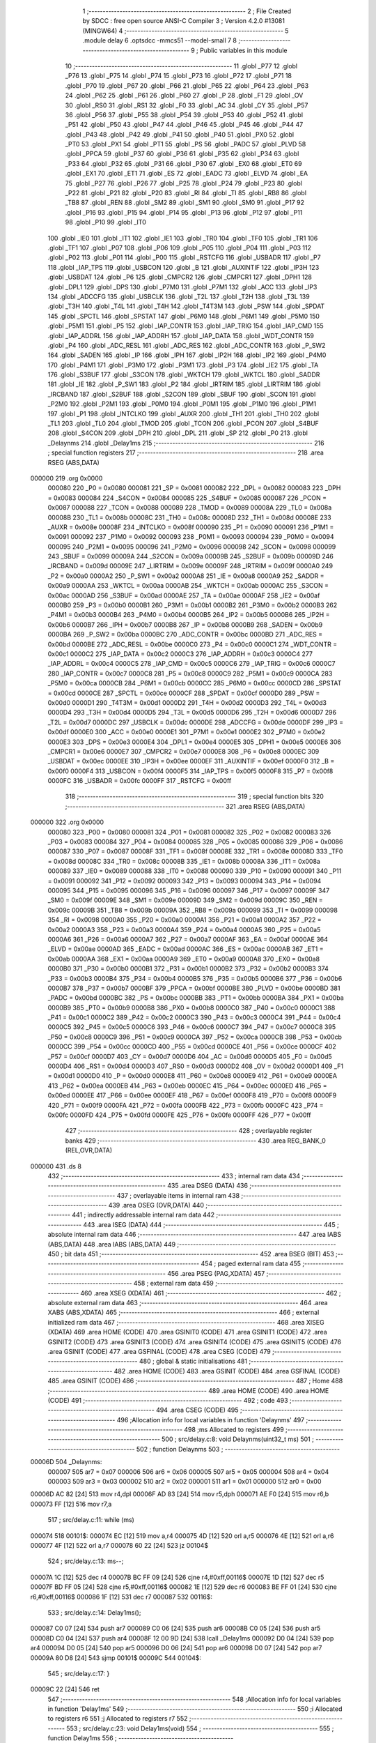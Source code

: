                                       1 ;--------------------------------------------------------
                                      2 ; File Created by SDCC : free open source ANSI-C Compiler
                                      3 ; Version 4.2.0 #13081 (MINGW64)
                                      4 ;--------------------------------------------------------
                                      5 	.module delay
                                      6 	.optsdcc -mmcs51 --model-small
                                      7 	
                                      8 ;--------------------------------------------------------
                                      9 ; Public variables in this module
                                     10 ;--------------------------------------------------------
                                     11 	.globl _P77
                                     12 	.globl _P76
                                     13 	.globl _P75
                                     14 	.globl _P74
                                     15 	.globl _P73
                                     16 	.globl _P72
                                     17 	.globl _P71
                                     18 	.globl _P70
                                     19 	.globl _P67
                                     20 	.globl _P66
                                     21 	.globl _P65
                                     22 	.globl _P64
                                     23 	.globl _P63
                                     24 	.globl _P62
                                     25 	.globl _P61
                                     26 	.globl _P60
                                     27 	.globl _P
                                     28 	.globl _F1
                                     29 	.globl _OV
                                     30 	.globl _RS0
                                     31 	.globl _RS1
                                     32 	.globl _F0
                                     33 	.globl _AC
                                     34 	.globl _CY
                                     35 	.globl _P57
                                     36 	.globl _P56
                                     37 	.globl _P55
                                     38 	.globl _P54
                                     39 	.globl _P53
                                     40 	.globl _P52
                                     41 	.globl _P51
                                     42 	.globl _P50
                                     43 	.globl _P47
                                     44 	.globl _P46
                                     45 	.globl _P45
                                     46 	.globl _P44
                                     47 	.globl _P43
                                     48 	.globl _P42
                                     49 	.globl _P41
                                     50 	.globl _P40
                                     51 	.globl _PX0
                                     52 	.globl _PT0
                                     53 	.globl _PX1
                                     54 	.globl _PT1
                                     55 	.globl _PS
                                     56 	.globl _PADC
                                     57 	.globl _PLVD
                                     58 	.globl _PPCA
                                     59 	.globl _P37
                                     60 	.globl _P36
                                     61 	.globl _P35
                                     62 	.globl _P34
                                     63 	.globl _P33
                                     64 	.globl _P32
                                     65 	.globl _P31
                                     66 	.globl _P30
                                     67 	.globl _EX0
                                     68 	.globl _ET0
                                     69 	.globl _EX1
                                     70 	.globl _ET1
                                     71 	.globl _ES
                                     72 	.globl _EADC
                                     73 	.globl _ELVD
                                     74 	.globl _EA
                                     75 	.globl _P27
                                     76 	.globl _P26
                                     77 	.globl _P25
                                     78 	.globl _P24
                                     79 	.globl _P23
                                     80 	.globl _P22
                                     81 	.globl _P21
                                     82 	.globl _P20
                                     83 	.globl _RI
                                     84 	.globl _TI
                                     85 	.globl _RB8
                                     86 	.globl _TB8
                                     87 	.globl _REN
                                     88 	.globl _SM2
                                     89 	.globl _SM1
                                     90 	.globl _SM0
                                     91 	.globl _P17
                                     92 	.globl _P16
                                     93 	.globl _P15
                                     94 	.globl _P14
                                     95 	.globl _P13
                                     96 	.globl _P12
                                     97 	.globl _P11
                                     98 	.globl _P10
                                     99 	.globl _IT0
                                    100 	.globl _IE0
                                    101 	.globl _IT1
                                    102 	.globl _IE1
                                    103 	.globl _TR0
                                    104 	.globl _TF0
                                    105 	.globl _TR1
                                    106 	.globl _TF1
                                    107 	.globl _P07
                                    108 	.globl _P06
                                    109 	.globl _P05
                                    110 	.globl _P04
                                    111 	.globl _P03
                                    112 	.globl _P02
                                    113 	.globl _P01
                                    114 	.globl _P00
                                    115 	.globl _RSTCFG
                                    116 	.globl _USBADR
                                    117 	.globl _P7
                                    118 	.globl _IAP_TPS
                                    119 	.globl _USBCON
                                    120 	.globl _B
                                    121 	.globl _AUXINTIF
                                    122 	.globl _IP3H
                                    123 	.globl _USBDAT
                                    124 	.globl _P6
                                    125 	.globl _CMPCR2
                                    126 	.globl _CMPCR1
                                    127 	.globl _DPH1
                                    128 	.globl _DPL1
                                    129 	.globl _DPS
                                    130 	.globl _P7M0
                                    131 	.globl _P7M1
                                    132 	.globl _ACC
                                    133 	.globl _IP3
                                    134 	.globl _ADCCFG
                                    135 	.globl _USBCLK
                                    136 	.globl _T2L
                                    137 	.globl _T2H
                                    138 	.globl _T3L
                                    139 	.globl _T3H
                                    140 	.globl _T4L
                                    141 	.globl _T4H
                                    142 	.globl _T4T3M
                                    143 	.globl _PSW
                                    144 	.globl _SPDAT
                                    145 	.globl _SPCTL
                                    146 	.globl _SPSTAT
                                    147 	.globl _P6M0
                                    148 	.globl _P6M1
                                    149 	.globl _P5M0
                                    150 	.globl _P5M1
                                    151 	.globl _P5
                                    152 	.globl _IAP_CONTR
                                    153 	.globl _IAP_TRIG
                                    154 	.globl _IAP_CMD
                                    155 	.globl _IAP_ADDRL
                                    156 	.globl _IAP_ADDRH
                                    157 	.globl _IAP_DATA
                                    158 	.globl _WDT_CONTR
                                    159 	.globl _P4
                                    160 	.globl _ADC_RESL
                                    161 	.globl _ADC_RES
                                    162 	.globl _ADC_CONTR
                                    163 	.globl _P_SW2
                                    164 	.globl _SADEN
                                    165 	.globl _IP
                                    166 	.globl _IPH
                                    167 	.globl _IP2H
                                    168 	.globl _IP2
                                    169 	.globl _P4M0
                                    170 	.globl _P4M1
                                    171 	.globl _P3M0
                                    172 	.globl _P3M1
                                    173 	.globl _P3
                                    174 	.globl _IE2
                                    175 	.globl _TA
                                    176 	.globl _S3BUF
                                    177 	.globl _S3CON
                                    178 	.globl _WKTCH
                                    179 	.globl _WKTCL
                                    180 	.globl _SADDR
                                    181 	.globl _IE
                                    182 	.globl _P_SW1
                                    183 	.globl _P2
                                    184 	.globl _IRTRIM
                                    185 	.globl _LIRTRIM
                                    186 	.globl _IRCBAND
                                    187 	.globl _S2BUF
                                    188 	.globl _S2CON
                                    189 	.globl _SBUF
                                    190 	.globl _SCON
                                    191 	.globl _P2M0
                                    192 	.globl _P2M1
                                    193 	.globl _P0M0
                                    194 	.globl _P0M1
                                    195 	.globl _P1M0
                                    196 	.globl _P1M1
                                    197 	.globl _P1
                                    198 	.globl _INTCLKO
                                    199 	.globl _AUXR
                                    200 	.globl _TH1
                                    201 	.globl _TH0
                                    202 	.globl _TL1
                                    203 	.globl _TL0
                                    204 	.globl _TMOD
                                    205 	.globl _TCON
                                    206 	.globl _PCON
                                    207 	.globl _S4BUF
                                    208 	.globl _S4CON
                                    209 	.globl _DPH
                                    210 	.globl _DPL
                                    211 	.globl _SP
                                    212 	.globl _P0
                                    213 	.globl _Delaynms
                                    214 	.globl _Delay1ms
                                    215 ;--------------------------------------------------------
                                    216 ; special function registers
                                    217 ;--------------------------------------------------------
                                    218 	.area RSEG    (ABS,DATA)
      000000                        219 	.org 0x0000
                           000080   220 _P0	=	0x0080
                           000081   221 _SP	=	0x0081
                           000082   222 _DPL	=	0x0082
                           000083   223 _DPH	=	0x0083
                           000084   224 _S4CON	=	0x0084
                           000085   225 _S4BUF	=	0x0085
                           000087   226 _PCON	=	0x0087
                           000088   227 _TCON	=	0x0088
                           000089   228 _TMOD	=	0x0089
                           00008A   229 _TL0	=	0x008a
                           00008B   230 _TL1	=	0x008b
                           00008C   231 _TH0	=	0x008c
                           00008D   232 _TH1	=	0x008d
                           00008E   233 _AUXR	=	0x008e
                           00008F   234 _INTCLKO	=	0x008f
                           000090   235 _P1	=	0x0090
                           000091   236 _P1M1	=	0x0091
                           000092   237 _P1M0	=	0x0092
                           000093   238 _P0M1	=	0x0093
                           000094   239 _P0M0	=	0x0094
                           000095   240 _P2M1	=	0x0095
                           000096   241 _P2M0	=	0x0096
                           000098   242 _SCON	=	0x0098
                           000099   243 _SBUF	=	0x0099
                           00009A   244 _S2CON	=	0x009a
                           00009B   245 _S2BUF	=	0x009b
                           00009D   246 _IRCBAND	=	0x009d
                           00009E   247 _LIRTRIM	=	0x009e
                           00009F   248 _IRTRIM	=	0x009f
                           0000A0   249 _P2	=	0x00a0
                           0000A2   250 _P_SW1	=	0x00a2
                           0000A8   251 _IE	=	0x00a8
                           0000A9   252 _SADDR	=	0x00a9
                           0000AA   253 _WKTCL	=	0x00aa
                           0000AB   254 _WKTCH	=	0x00ab
                           0000AC   255 _S3CON	=	0x00ac
                           0000AD   256 _S3BUF	=	0x00ad
                           0000AE   257 _TA	=	0x00ae
                           0000AF   258 _IE2	=	0x00af
                           0000B0   259 _P3	=	0x00b0
                           0000B1   260 _P3M1	=	0x00b1
                           0000B2   261 _P3M0	=	0x00b2
                           0000B3   262 _P4M1	=	0x00b3
                           0000B4   263 _P4M0	=	0x00b4
                           0000B5   264 _IP2	=	0x00b5
                           0000B6   265 _IP2H	=	0x00b6
                           0000B7   266 _IPH	=	0x00b7
                           0000B8   267 _IP	=	0x00b8
                           0000B9   268 _SADEN	=	0x00b9
                           0000BA   269 _P_SW2	=	0x00ba
                           0000BC   270 _ADC_CONTR	=	0x00bc
                           0000BD   271 _ADC_RES	=	0x00bd
                           0000BE   272 _ADC_RESL	=	0x00be
                           0000C0   273 _P4	=	0x00c0
                           0000C1   274 _WDT_CONTR	=	0x00c1
                           0000C2   275 _IAP_DATA	=	0x00c2
                           0000C3   276 _IAP_ADDRH	=	0x00c3
                           0000C4   277 _IAP_ADDRL	=	0x00c4
                           0000C5   278 _IAP_CMD	=	0x00c5
                           0000C6   279 _IAP_TRIG	=	0x00c6
                           0000C7   280 _IAP_CONTR	=	0x00c7
                           0000C8   281 _P5	=	0x00c8
                           0000C9   282 _P5M1	=	0x00c9
                           0000CA   283 _P5M0	=	0x00ca
                           0000CB   284 _P6M1	=	0x00cb
                           0000CC   285 _P6M0	=	0x00cc
                           0000CD   286 _SPSTAT	=	0x00cd
                           0000CE   287 _SPCTL	=	0x00ce
                           0000CF   288 _SPDAT	=	0x00cf
                           0000D0   289 _PSW	=	0x00d0
                           0000D1   290 _T4T3M	=	0x00d1
                           0000D2   291 _T4H	=	0x00d2
                           0000D3   292 _T4L	=	0x00d3
                           0000D4   293 _T3H	=	0x00d4
                           0000D5   294 _T3L	=	0x00d5
                           0000D6   295 _T2H	=	0x00d6
                           0000D7   296 _T2L	=	0x00d7
                           0000DC   297 _USBCLK	=	0x00dc
                           0000DE   298 _ADCCFG	=	0x00de
                           0000DF   299 _IP3	=	0x00df
                           0000E0   300 _ACC	=	0x00e0
                           0000E1   301 _P7M1	=	0x00e1
                           0000E2   302 _P7M0	=	0x00e2
                           0000E3   303 _DPS	=	0x00e3
                           0000E4   304 _DPL1	=	0x00e4
                           0000E5   305 _DPH1	=	0x00e5
                           0000E6   306 _CMPCR1	=	0x00e6
                           0000E7   307 _CMPCR2	=	0x00e7
                           0000E8   308 _P6	=	0x00e8
                           0000EC   309 _USBDAT	=	0x00ec
                           0000EE   310 _IP3H	=	0x00ee
                           0000EF   311 _AUXINTIF	=	0x00ef
                           0000F0   312 _B	=	0x00f0
                           0000F4   313 _USBCON	=	0x00f4
                           0000F5   314 _IAP_TPS	=	0x00f5
                           0000F8   315 _P7	=	0x00f8
                           0000FC   316 _USBADR	=	0x00fc
                           0000FF   317 _RSTCFG	=	0x00ff
                                    318 ;--------------------------------------------------------
                                    319 ; special function bits
                                    320 ;--------------------------------------------------------
                                    321 	.area RSEG    (ABS,DATA)
      000000                        322 	.org 0x0000
                           000080   323 _P00	=	0x0080
                           000081   324 _P01	=	0x0081
                           000082   325 _P02	=	0x0082
                           000083   326 _P03	=	0x0083
                           000084   327 _P04	=	0x0084
                           000085   328 _P05	=	0x0085
                           000086   329 _P06	=	0x0086
                           000087   330 _P07	=	0x0087
                           00008F   331 _TF1	=	0x008f
                           00008E   332 _TR1	=	0x008e
                           00008D   333 _TF0	=	0x008d
                           00008C   334 _TR0	=	0x008c
                           00008B   335 _IE1	=	0x008b
                           00008A   336 _IT1	=	0x008a
                           000089   337 _IE0	=	0x0089
                           000088   338 _IT0	=	0x0088
                           000090   339 _P10	=	0x0090
                           000091   340 _P11	=	0x0091
                           000092   341 _P12	=	0x0092
                           000093   342 _P13	=	0x0093
                           000094   343 _P14	=	0x0094
                           000095   344 _P15	=	0x0095
                           000096   345 _P16	=	0x0096
                           000097   346 _P17	=	0x0097
                           00009F   347 _SM0	=	0x009f
                           00009E   348 _SM1	=	0x009e
                           00009D   349 _SM2	=	0x009d
                           00009C   350 _REN	=	0x009c
                           00009B   351 _TB8	=	0x009b
                           00009A   352 _RB8	=	0x009a
                           000099   353 _TI	=	0x0099
                           000098   354 _RI	=	0x0098
                           0000A0   355 _P20	=	0x00a0
                           0000A1   356 _P21	=	0x00a1
                           0000A2   357 _P22	=	0x00a2
                           0000A3   358 _P23	=	0x00a3
                           0000A4   359 _P24	=	0x00a4
                           0000A5   360 _P25	=	0x00a5
                           0000A6   361 _P26	=	0x00a6
                           0000A7   362 _P27	=	0x00a7
                           0000AF   363 _EA	=	0x00af
                           0000AE   364 _ELVD	=	0x00ae
                           0000AD   365 _EADC	=	0x00ad
                           0000AC   366 _ES	=	0x00ac
                           0000AB   367 _ET1	=	0x00ab
                           0000AA   368 _EX1	=	0x00aa
                           0000A9   369 _ET0	=	0x00a9
                           0000A8   370 _EX0	=	0x00a8
                           0000B0   371 _P30	=	0x00b0
                           0000B1   372 _P31	=	0x00b1
                           0000B2   373 _P32	=	0x00b2
                           0000B3   374 _P33	=	0x00b3
                           0000B4   375 _P34	=	0x00b4
                           0000B5   376 _P35	=	0x00b5
                           0000B6   377 _P36	=	0x00b6
                           0000B7   378 _P37	=	0x00b7
                           0000BF   379 _PPCA	=	0x00bf
                           0000BE   380 _PLVD	=	0x00be
                           0000BD   381 _PADC	=	0x00bd
                           0000BC   382 _PS	=	0x00bc
                           0000BB   383 _PT1	=	0x00bb
                           0000BA   384 _PX1	=	0x00ba
                           0000B9   385 _PT0	=	0x00b9
                           0000B8   386 _PX0	=	0x00b8
                           0000C0   387 _P40	=	0x00c0
                           0000C1   388 _P41	=	0x00c1
                           0000C2   389 _P42	=	0x00c2
                           0000C3   390 _P43	=	0x00c3
                           0000C4   391 _P44	=	0x00c4
                           0000C5   392 _P45	=	0x00c5
                           0000C6   393 _P46	=	0x00c6
                           0000C7   394 _P47	=	0x00c7
                           0000C8   395 _P50	=	0x00c8
                           0000C9   396 _P51	=	0x00c9
                           0000CA   397 _P52	=	0x00ca
                           0000CB   398 _P53	=	0x00cb
                           0000CC   399 _P54	=	0x00cc
                           0000CD   400 _P55	=	0x00cd
                           0000CE   401 _P56	=	0x00ce
                           0000CF   402 _P57	=	0x00cf
                           0000D7   403 _CY	=	0x00d7
                           0000D6   404 _AC	=	0x00d6
                           0000D5   405 _F0	=	0x00d5
                           0000D4   406 _RS1	=	0x00d4
                           0000D3   407 _RS0	=	0x00d3
                           0000D2   408 _OV	=	0x00d2
                           0000D1   409 _F1	=	0x00d1
                           0000D0   410 _P	=	0x00d0
                           0000E8   411 _P60	=	0x00e8
                           0000E9   412 _P61	=	0x00e9
                           0000EA   413 _P62	=	0x00ea
                           0000EB   414 _P63	=	0x00eb
                           0000EC   415 _P64	=	0x00ec
                           0000ED   416 _P65	=	0x00ed
                           0000EE   417 _P66	=	0x00ee
                           0000EF   418 _P67	=	0x00ef
                           0000F8   419 _P70	=	0x00f8
                           0000F9   420 _P71	=	0x00f9
                           0000FA   421 _P72	=	0x00fa
                           0000FB   422 _P73	=	0x00fb
                           0000FC   423 _P74	=	0x00fc
                           0000FD   424 _P75	=	0x00fd
                           0000FE   425 _P76	=	0x00fe
                           0000FF   426 _P77	=	0x00ff
                                    427 ;--------------------------------------------------------
                                    428 ; overlayable register banks
                                    429 ;--------------------------------------------------------
                                    430 	.area REG_BANK_0	(REL,OVR,DATA)
      000000                        431 	.ds 8
                                    432 ;--------------------------------------------------------
                                    433 ; internal ram data
                                    434 ;--------------------------------------------------------
                                    435 	.area DSEG    (DATA)
                                    436 ;--------------------------------------------------------
                                    437 ; overlayable items in internal ram
                                    438 ;--------------------------------------------------------
                                    439 	.area	OSEG    (OVR,DATA)
                                    440 ;--------------------------------------------------------
                                    441 ; indirectly addressable internal ram data
                                    442 ;--------------------------------------------------------
                                    443 	.area ISEG    (DATA)
                                    444 ;--------------------------------------------------------
                                    445 ; absolute internal ram data
                                    446 ;--------------------------------------------------------
                                    447 	.area IABS    (ABS,DATA)
                                    448 	.area IABS    (ABS,DATA)
                                    449 ;--------------------------------------------------------
                                    450 ; bit data
                                    451 ;--------------------------------------------------------
                                    452 	.area BSEG    (BIT)
                                    453 ;--------------------------------------------------------
                                    454 ; paged external ram data
                                    455 ;--------------------------------------------------------
                                    456 	.area PSEG    (PAG,XDATA)
                                    457 ;--------------------------------------------------------
                                    458 ; external ram data
                                    459 ;--------------------------------------------------------
                                    460 	.area XSEG    (XDATA)
                                    461 ;--------------------------------------------------------
                                    462 ; absolute external ram data
                                    463 ;--------------------------------------------------------
                                    464 	.area XABS    (ABS,XDATA)
                                    465 ;--------------------------------------------------------
                                    466 ; external initialized ram data
                                    467 ;--------------------------------------------------------
                                    468 	.area XISEG   (XDATA)
                                    469 	.area HOME    (CODE)
                                    470 	.area GSINIT0 (CODE)
                                    471 	.area GSINIT1 (CODE)
                                    472 	.area GSINIT2 (CODE)
                                    473 	.area GSINIT3 (CODE)
                                    474 	.area GSINIT4 (CODE)
                                    475 	.area GSINIT5 (CODE)
                                    476 	.area GSINIT  (CODE)
                                    477 	.area GSFINAL (CODE)
                                    478 	.area CSEG    (CODE)
                                    479 ;--------------------------------------------------------
                                    480 ; global & static initialisations
                                    481 ;--------------------------------------------------------
                                    482 	.area HOME    (CODE)
                                    483 	.area GSINIT  (CODE)
                                    484 	.area GSFINAL (CODE)
                                    485 	.area GSINIT  (CODE)
                                    486 ;--------------------------------------------------------
                                    487 ; Home
                                    488 ;--------------------------------------------------------
                                    489 	.area HOME    (CODE)
                                    490 	.area HOME    (CODE)
                                    491 ;--------------------------------------------------------
                                    492 ; code
                                    493 ;--------------------------------------------------------
                                    494 	.area CSEG    (CODE)
                                    495 ;------------------------------------------------------------
                                    496 ;Allocation info for local variables in function 'Delaynms'
                                    497 ;------------------------------------------------------------
                                    498 ;ms                        Allocated to registers 
                                    499 ;------------------------------------------------------------
                                    500 ;	src/delay.c:8: void Delaynms(uint32_t ms)
                                    501 ;	-----------------------------------------
                                    502 ;	 function Delaynms
                                    503 ;	-----------------------------------------
      00006D                        504 _Delaynms:
                           000007   505 	ar7 = 0x07
                           000006   506 	ar6 = 0x06
                           000005   507 	ar5 = 0x05
                           000004   508 	ar4 = 0x04
                           000003   509 	ar3 = 0x03
                           000002   510 	ar2 = 0x02
                           000001   511 	ar1 = 0x01
                           000000   512 	ar0 = 0x00
      00006D AC 82            [24]  513 	mov	r4,dpl
      00006F AD 83            [24]  514 	mov	r5,dph
      000071 AE F0            [24]  515 	mov	r6,b
      000073 FF               [12]  516 	mov	r7,a
                                    517 ;	src/delay.c:11: while (ms)
      000074                        518 00101$:
      000074 EC               [12]  519 	mov	a,r4
      000075 4D               [12]  520 	orl	a,r5
      000076 4E               [12]  521 	orl	a,r6
      000077 4F               [12]  522 	orl	a,r7
      000078 60 22            [24]  523 	jz	00104$
                                    524 ;	src/delay.c:13: ms--;
      00007A 1C               [12]  525 	dec	r4
      00007B BC FF 09         [24]  526 	cjne	r4,#0xff,00116$
      00007E 1D               [12]  527 	dec	r5
      00007F BD FF 05         [24]  528 	cjne	r5,#0xff,00116$
      000082 1E               [12]  529 	dec	r6
      000083 BE FF 01         [24]  530 	cjne	r6,#0xff,00116$
      000086 1F               [12]  531 	dec	r7
      000087                        532 00116$:
                                    533 ;	src/delay.c:14: Delay1ms();
      000087 C0 07            [24]  534 	push	ar7
      000089 C0 06            [24]  535 	push	ar6
      00008B C0 05            [24]  536 	push	ar5
      00008D C0 04            [24]  537 	push	ar4
      00008F 12 00 9D         [24]  538 	lcall	_Delay1ms
      000092 D0 04            [24]  539 	pop	ar4
      000094 D0 05            [24]  540 	pop	ar5
      000096 D0 06            [24]  541 	pop	ar6
      000098 D0 07            [24]  542 	pop	ar7
      00009A 80 D8            [24]  543 	sjmp	00101$
      00009C                        544 00104$:
                                    545 ;	src/delay.c:17: }
      00009C 22               [24]  546 	ret
                                    547 ;------------------------------------------------------------
                                    548 ;Allocation info for local variables in function 'Delay1ms'
                                    549 ;------------------------------------------------------------
                                    550 ;i                         Allocated to registers r6 
                                    551 ;j                         Allocated to registers r7 
                                    552 ;------------------------------------------------------------
                                    553 ;	src/delay.c:23: void Delay1ms(void)
                                    554 ;	-----------------------------------------
                                    555 ;	 function Delay1ms
                                    556 ;	-----------------------------------------
      00009D                        557 _Delay1ms:
                                    558 ;	src/delay.c:27: NOP();
      00009D 00               [12]  559 	nop
                                    560 ;	src/delay.c:28: NOP();
      00009E 00               [12]  561 	nop
                                    562 ;	src/delay.c:33: while (--j)
      00009F 7F 70            [12]  563 	mov	r7,#0x70
      0000A1 7E 3A            [12]  564 	mov	r6,#0x3a
      0000A3                        565 00101$:
      0000A3 DF FE            [24]  566 	djnz	r7,00101$
                                    567 ;	src/delay.c:35: } while (--i);
      0000A5 DE FC            [24]  568 	djnz	r6,00101$
                                    569 ;	src/delay.c:37: }
      0000A7 22               [24]  570 	ret
                                    571 	.area CSEG    (CODE)
                                    572 	.area CONST   (CODE)
                                    573 	.area XINIT   (CODE)
                                    574 	.area CABS    (ABS,CODE)
